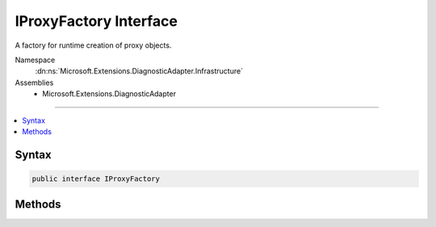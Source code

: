 

IProxyFactory Interface
=======================






A factory for runtime creation of proxy objects.


Namespace
    :dn:ns:`Microsoft.Extensions.DiagnosticAdapter.Infrastructure`
Assemblies
    * Microsoft.Extensions.DiagnosticAdapter

----

.. contents::
   :local:









Syntax
------

.. code-block:: csharp

    public interface IProxyFactory








.. dn:interface:: Microsoft.Extensions.DiagnosticAdapter.Infrastructure.IProxyFactory
    :hidden:

.. dn:interface:: Microsoft.Extensions.DiagnosticAdapter.Infrastructure.IProxyFactory

Methods
-------

.. dn:interface:: Microsoft.Extensions.DiagnosticAdapter.Infrastructure.IProxyFactory
    :noindex:
    :hidden:

    
    .. dn:method:: Microsoft.Extensions.DiagnosticAdapter.Infrastructure.IProxyFactory.CreateProxy<TProxy>(System.Object)
    
        
    
        
        Creates a proxy object that is assignable to type <em>TProxy</em>
    
        
    
        
        :param obj: The object to wrap in a proxy.
        
        :type obj: System.Object
        :rtype: TProxy
        :return: A proxy object, or <em>obj</em> if a proxy is not needed.
    
        
        .. code-block:: csharp
    
            TProxy CreateProxy<TProxy>(object obj)
    

